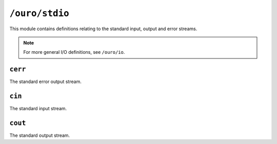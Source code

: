 
``/ouro/stdio``
===============

This module contains definitions relating to the standard input, output and
error streams.

.. note:: For more general I/O definitions, see ``/ouro/io``.

``cerr``
--------

The standard error output stream.

``cin``
-------

The standard input stream.

``cout``
--------

The standard output stream.

